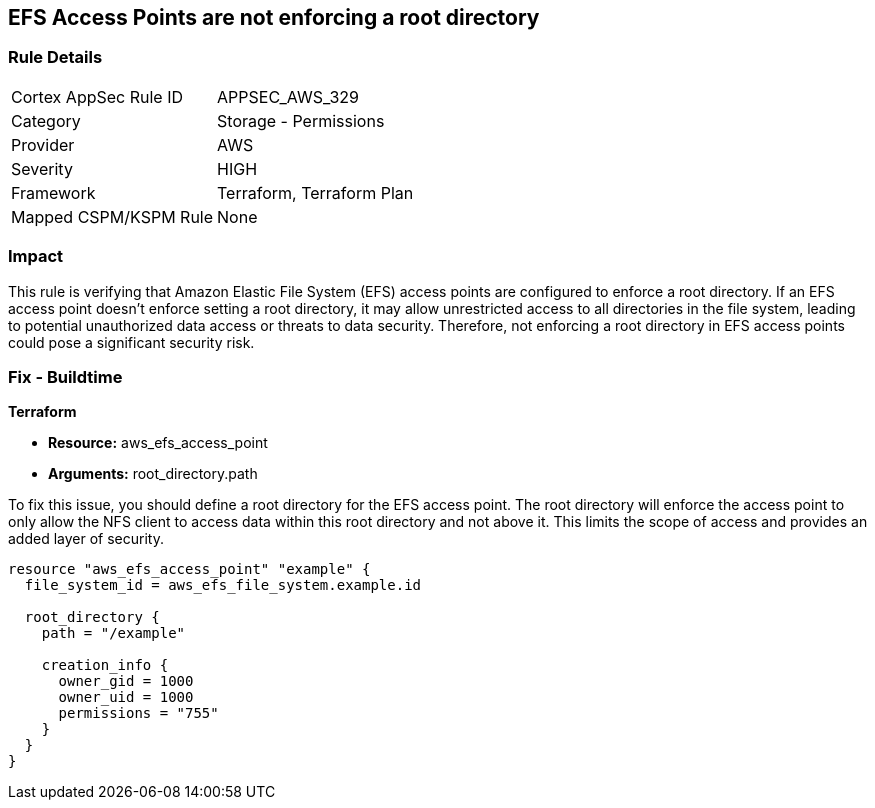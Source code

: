 
== EFS Access Points are not enforcing a root directory

=== Rule Details

[cols="1,2"]
|===
|Cortex AppSec Rule ID |APPSEC_AWS_329
|Category |Storage - Permissions
|Provider |AWS
|Severity |HIGH
|Framework |Terraform, Terraform Plan
|Mapped CSPM/KSPM Rule |None
|===


=== Impact
This rule is verifying that Amazon Elastic File System (EFS) access points are configured to enforce a root directory. If an EFS access point doesn't enforce setting a root directory, it may allow unrestricted access to all directories in the file system, leading to potential unauthorized data access or threats to data security. Therefore, not enforcing a root directory in EFS access points could pose a significant security risk.

=== Fix - Buildtime

*Terraform*

* *Resource:* aws_efs_access_point
* *Arguments:* root_directory.path

To fix this issue, you should define a root directory for the EFS access point. The root directory will enforce the access point to only allow the NFS client to access data within this root directory and not above it. This limits the scope of access and provides an added layer of security.

[source,go]
----
resource "aws_efs_access_point" "example" {
  file_system_id = aws_efs_file_system.example.id

  root_directory {
    path = "/example"
    
    creation_info {
      owner_gid = 1000
      owner_uid = 1000
      permissions = "755"
    }
  }
}
----

